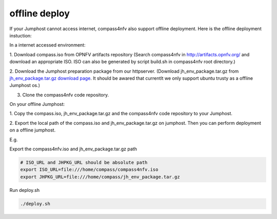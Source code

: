 .. two dots create a comment. please leave this logo at the top of each of your rst files.

offline deploy
==============

If your Jumphost cannot access internet, compass4nfv also support offline
deployment. Here is the offline deployment instuction:

In a internet accessed environment:

1. Download compass.iso from OPNFV artifacts repository (Search compass4nfv in
http://artifacts.opnfv.org/ and download an appropriate ISO. ISO can also be
generated by script build.sh in compass4nfv root directory.)

2. Download the Jumphost preparation package from our httpserver. (Download
jh_env_package.tar.gz from `jh_env_package.tar.gz download page <https://205.177.226.237:9999/>`_.
It should be awared that currentlt we only support ubuntu trusty as a offline
Jumphost os.)

3. Clone the compass4nfv code repository.

On your offline Jumphost:

1. Copy the compass.iso, jh_env_package.tar.gz and the compass4nfv code
repository to your Jumphost.

2. Export the local path of the compass.iso and jh_env_package.tar.gz on
jumphost. Then you can perform deployment on a offline jumphost.

E.g.

Export the compass4nfv.iso and jh_env_package.tar.gz path

.. code-block:: bash

    # ISO_URL and JHPKG_URL should be absolute path
    export ISO_URL=file:///home/compass/compass4nfv.iso
    export JHPKG_URL=file:///home/compass/jh_env_package.tar.gz

Run deploy.sh

.. code-block:: bash

    ./deploy.sh
